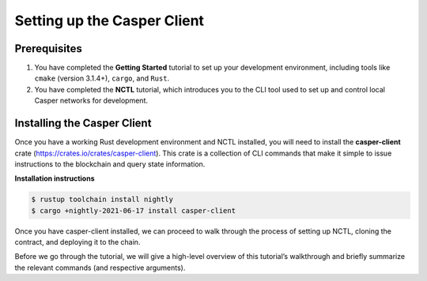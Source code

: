 Setting up the Casper Client
============================

Prerequisites
-------------
1. You have completed the **Getting Started** tutorial to set up your development environment, including tools like ``cmake`` (version 3.1.4+), ``cargo``, and ``Rust``.
2. You have completed the **NCTL** tutorial, which introduces you to the CLI tool used to set up and control local Casper networks for development.


Installing the Casper Client
----------------------------
Once you have a working Rust development environment and NCTL installed, you will need to install the **casper-client** crate (https://crates.io/crates/casper-client). This crate is a collection of CLI commands that make it simple to issue instructions to the blockchain and query state information.

**Installation instructions**

.. code-block:: sh

    $ rustup toolchain install nightly
    $ cargo +nightly-2021-06-17 install casper-client

Once you have casper-client installed, we can proceed to walk through the process of setting up NCTL, cloning the contract, and deploying it to the chain.

Before we go through the tutorial, we will give a high-level overview of this tutorial’s walkthrough and briefly summarize the relevant commands (and respective arguments).


